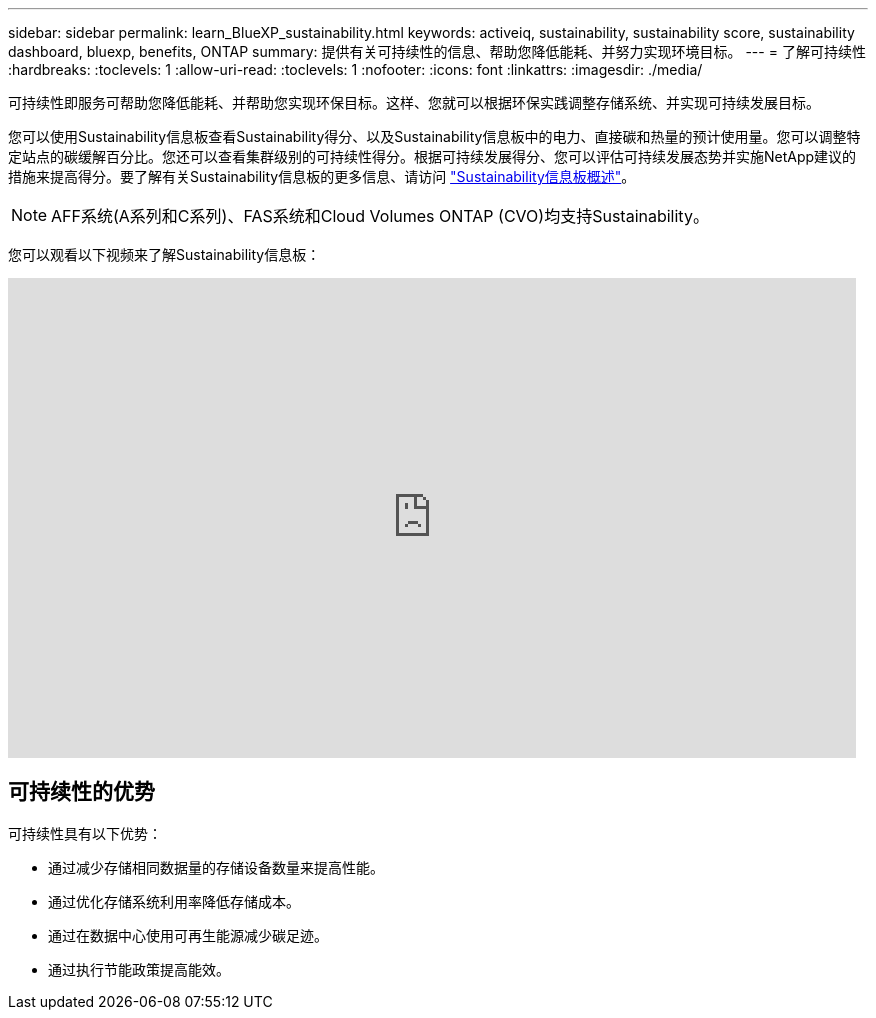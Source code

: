 ---
sidebar: sidebar 
permalink: learn_BlueXP_sustainability.html 
keywords: activeiq, sustainability, sustainability score, sustainability dashboard, bluexp, benefits, ONTAP 
summary: 提供有关可持续性的信息、帮助您降低能耗、并努力实现环境目标。 
---
= 了解可持续性
:hardbreaks:
:toclevels: 1
:allow-uri-read: 
:toclevels: 1
:nofooter: 
:icons: font
:linkattrs: 
:imagesdir: ./media/


[role="lead"]
可持续性即服务可帮助您降低能耗、并帮助您实现环保目标。这样、您就可以根据环保实践调整存储系统、并实现可持续发展目标。

您可以使用Sustainability信息板查看Sustainability得分、以及Sustainability信息板中的电力、直接碳和热量的预计使用量。您可以调整特定站点的碳缓解百分比。您还可以查看集群级别的可持续性得分。根据可持续发展得分、您可以评估可持续发展态势并实施NetApp建议的措施来提高得分。要了解有关Sustainability信息板的更多信息、请访问 link:BlueXP_sustainability_dashboard_overview.html["Sustainability信息板概述"]。


NOTE: AFF系统(A系列和C系列)、FAS系统和Cloud Volumes ONTAP (CVO)均支持Sustainability。

您可以观看以下视频来了解Sustainability信息板：

video::yNRHeOvbGX8[youtube,width=848,height=480]


== 可持续性的优势

可持续性具有以下优势：

* 通过减少存储相同数据量的存储设备数量来提高性能。
* 通过优化存储系统利用率降低存储成本。
* 通过在数据中心使用可再生能源减少碳足迹。
* 通过执行节能政策提高能效。

